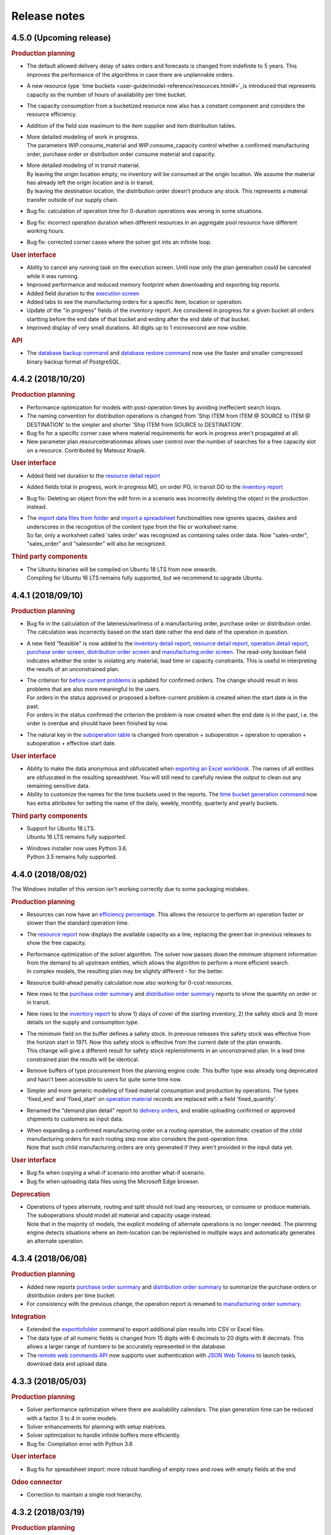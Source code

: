 Release notes
-------------

4.5.0 (Upcoming release)
========================

.. rubric:: Production planning

- The default allowed delivery delay of sales orders and forecasts is changed from indefinite 
  to 5 years. This improves the performance of the algorithms in case there are unplannable
  orders.

- A new resource type `time buckets <user-guide/model-reference/resources.html#>`_is introduced that represents capacity as the number of hours of 
  availability per time bucket.
  
- The capacity consumption from a bucketized resource now also has a constant component
  and considers the resource efficiency.
  
- Addition of the field size maximum to the item supplier and item distribution tables.

- | More detailed modeling of work in progress.
  | The parameters WIP.consume_material and WIP.consume_capacity control whether a confirmed
    manufacturing order, purchase order or distribution order consume material and capacity.

- | More detailed modeling of in transit material.
  | By leaving the origin location empty, no inventory will be consumed at the origin location.
    We assume the material has already left the origin location and is in transit.
  | By leaving the destination location, the distribution order doesn't produce any stock.
    This represents a material transfer outside of our supply chain.

- Bug fix: calculation of operation time for 0-duration operations was wrong in some situations.

- Bug fix: incorrect operation duration when different resources in an aggregate pool resource 
  have different working hours.

- Bug fix: corrected corner cases where the solver got into an infinite loop.  

.. rubric:: User interface

- Ability to cancel any running task on the execution screen. Until now only the plan generation
  could be canceled while it was running.
 
- Improved performance and reduced memory footprint when downloading and exporting big reports.
 
- Added field duration to the
  `execution screen <user-guide/user-interface/execute.html>`_

- Added tabs to see the manufacturing orders for a specific item, location or operation.

- Update of the "in progress" fields of the inventory report. Are considered in progress for a given bucket
  all orders startting before the end date of that bucket and ending after the end date of that bucket. 

- Improved display of very small durations. All digits up to 1 microsecond are now visible.

.. rubric:: API

- The `database backup command <user-guide/command-reference.html#backup>`_ and
  `database restore command <user-guide/command-reference.html#restore>`_ now use the 
  faster and smaller compressed binary backup format of PostgreSQL. 

4.4.2 (2018/10/20)
==================

.. rubric:: Production planning

- Performance optimization for models with post-operation times by avoiding
  ineffecient search loops.

- The naming convention for distribution operations is changed from
  'Ship ITEM from ITEM @ SOURCE to ITEM @ DESTINATION' to
  the simpler and shorter 'Ship ITEM from SOURCE to DESTINATION'.

- Bug fix for a specific corner case where material requirements for work in progress
  aren't propagated at all.
  
- New parameter plan.resourceiterationmax allows user control over the number of searches
  for a free capacity slot on a resource. Contributed by Mateusz Knapik.
 
.. rubric:: User interface

- Added field net duration to the
  `resource detail report <user-guide/user-interface/plan-analysis/resource-detail-report.html>`_
  
- Added fields total in progress, work in progress MO, on order PO, in transit DO to the
  `inventory report <user-guide/user-interface/plan-analysis/inventory-report.html>`_
  
- Bug fix: Deleting an object from the edit form in a scenario was incorrectly
  deleting the object in the production instead.
  
- | The `import data files from folder <user-guide/command-reference.html#importfromfolder>`_
    and `import a spreadsheet <user-guide/command-reference.html#importworkbook>`_ functionalities
    now ignores spaces, dashes and underscores in the recognition of the content type from the 
    file or worksheet name.
  | So far, only a worksheet called 'sales order' was recognized as containing sales order data.
    Now "sales-order", "sales_order" and "salesorder" will also be recognized.
    
.. rubric:: Third party components

- | The Ubuntu binaries will be compiled on Ubuntu 18 LTS from now onwards. 
  | Compiling for Ubuntu 16 LTS remains fully supported, but we recommend to upgrade Ubuntu.
  
4.4.1 (2018/09/10)
==================

.. rubric:: Production planning

- Bug fix in the calculation of the lateness/earliness of a manufacturing
  order, purchase order or distribution order. The calculation was incorrectly
  based on the start date rather the end date of the operation in question. 

- A new field "feasible" is now added to the
  `inventory detail report <user-guide/user-interface/plan-analysis/inventory-detail-report.html>`_,
  `resource detail report <user-guide/user-interface/plan-analysis/resource-detail-report.html>`_,
  `operation detail report <user-guide/user-interface/plan-analysis/operation-detail-report.html>`_,
  `purchase order screen <user-guide/model-reference/purchase-orders.html>`_,
  `distribution order screen <user-guide/model-reference/distribution-orders.html>`_ and
  `manufacturing order screen <user-guide/model-reference/manufacturing-orders.html>`_.
  The read-only boolean field indicates whether the order is violating any material, lead time or capacity
  constraints. This is useful in interpreting the results of an unconstrained plan.
  
- | The criterion for `before current problems <user-guide/user-interface/plan-analysis/problem-report.html>`_
    is updated for confirmed orders. The change should result in less problems that are 
    also more meaningful to the users.
  | For orders in the status approved or proposed a before-current problem is created when
    the start date is in the past.
  | For orders in the status confirmed the criterion the problem is now created when the
    end date is in the past, i.e. the order is overdue and should have been finished by now.

- The natural key in the `suboperation table <user-guide/model-reference/suboperations.html>`_
  is changed from operation + suboperation + operation to operation + suboperation +
  effective start date.

.. rubric:: User interface

- Ability to make the data anonymous and obfuscated when 
  `exporting an Excel workbook <user-guide/command-reference.html#exportworkbook>`_. 
  The names of all entities are obfuscated in the resulting spreadsheet. You will still
  need to carefully review the output to clean out any remaining sensitive data.  

- Ability to customize the names for the time buckets used in the reports.
  The `time bucket generation command <user-guide/command-reference.html#createbuckets>`_
  now has extra attributes for setting the name of the daily, weekly, monthly, quarterly
  and yearly buckets.
 
.. rubric:: Third party components

- | Support for Ubuntu 18 LTS. 
  | Ubuntu 16 LTS remains fully supported.
  
- | Windows installer now uses Python 3.6.
  | Python 3.5 remains fully supported.

4.4.0 (2018/08/02)
==================

The Windows installer of this version isn't working correctly due to some packaging mistakes.

.. rubric:: Production planning
  
- Resources can now have an `efficiency percentage <user-guide/model-reference/resources.html>`_. This allows
  the resource to perform an operation faster or slower than the standard operation time.

- The `resource report <user-guide/user-interface/plan-analysis/resource-report.html>`_ now displays the 
  available capacity as a line, replacing the green bar in previous releases to show the free capacity.

- | Performance optimization of the solver algorithm. The solver now passes down the minimum shipment 
    information from the demand to all upstream entities, which allows the algorithm to perform a more
    efficient search.
  | In complex models, the resulting plan may be slightly different - for the better.

- Resource build-ahead penalty calculation now also working for 0-cost resources.

- New rows to the `purchase order summary <user-guide/user-interface/plan-analysis/purchase-order-summary.html>`_ 
  and `distribution order summary <user-guide/user-interface/plan-analysis/distribution-order-summary.html>`_
  reports to show the quantity on order or in transit.

- New rows to the `inventory report <user-guide/user-interface/plan-analysis/inventory-report.html>`_
  to show 1) days of cover of the starting inventory, 2) the safety stock and 3) more details
  on the supply and consumption type.

- | The minimum field on the buffer defines a safety stock. In previous releases this safety stock was
    effective from the horizon start in 1971. Now this safety stock is effective from the current
    date of the plan onwards.
  | This change will give a different result for safety stock replenishments in an unconstrained plan.
    In a lead time constrained plan the results will be identical.  

- Remove buffers of type procurement from the planning engine code. This buffer type was already long
  deprecated and hasn't been accessible to users for quite some time now. 
  
- Simpler and more generic modeling of fixed material consumption and production by operations. 
  The types 'fixed_end' and 'fixed_start' on `operation material <user-guide/model-reference/operation-materials.html>`_
  records are replaced with a field 'fixed_quantity'.

- Renamed the "demand plan detail" report to `delivery orders <user-guide/model-reference/operation-materials.html>`_,
  and enable uploading confirmed or approved shipments to customers as input data.

- | When expanding a confirmed manufacturing order on a routing operation, the automatic creation of the
    child manufacturing orders for each routing step now also considers the post-operation time.
  | Note that such child manufacturing orders are only generated if they aren't provided in the input 
    data yet.   

.. rubric:: User interface

- Bug fix when copying a what-if scenario into another what-if scenario. 

- Bug fix when uploading data files using the Microsoft Edge browser.

.. rubric:: Deprecation

- | Operations of types alternate, routing and split should not load any resources, 
    or consume or produce materials. The suboperations should model all material and capacity 
    usage instead.
  | Note that in the majority of models, the explicit modeling of alternate operations is no
    longer needed. The planning engine detects situations where an item-location can be replenished
    in multiple ways and automatically generates an alternate operation.

4.3.4 (2018/06/08)
==================

.. rubric:: Production planning

- Added new reports `purchase order summary <user-guide/user-interface/plan-analysis/purchase-order-summary.html>`_ 
  and `distribution order summary <user-guide/user-interface/plan-analysis/distribution-order-summary.html>`_
  to summarize the purchase orders or distribution orders per time bucket.

- For consistency with the previous change, the operation report is renamed 
  to `manufacturing order summary <user-guide/user-interface/plan-analysis/manufacturing-order-summary.html>`_.

.. rubric:: Integration

- Extended the `exporttofolder <user-guide/command-reference.html#exporttofolder>`_ 
  command to export additional plan results into CSV or Excel files.

- The data type of all numeric fields is changed from 15 digits with 6 decimals
  to 20 digits with 8 decimals. This allows a larger range of numbers to be
  accurately represented in the database.
  
- The `remote web commands API <integration-guide/remote-commands.html>`_ now 
  supports user authentication with `JSON Web Tokens <https://jwt.io/>`_ to launch tasks,
  download data and upload data. 

4.3.3 (2018/05/03)
==================

.. rubric:: Production planning

- Solver performance optimization where there are availability calendars.
  The plan generation time can be reduced with a factor 3 to 4 in some models.
- Solver enhancements for planning with setup matrices.
- Solver optimization to handle infinite buffers more efficiently.
- Bug fix: Compilation error with Python 3.6

.. rubric:: User interface

- Bug fix for spreadsheet import: more robust handling of empty rows and rows with
  empty fields at the end 
  
.. rubric:: Odoo connector

- Correction to maintain a single root hierarchy.


4.3.2 (2018/03/19)
==================

.. rubric:: Production planning

- | New operationmaterial policy 'transfer_batch' which allows material production
    or consumption in a number of batches of fixed size at various moments during
    the total duration of the operationplan.
  | A new field operationmaterial.transferbatch is introduced.
- A new field 'end items' is added to the manufacturing order, purchase order and
  distribution orders screens. It is similar to the 'demands' which shows the 
  demands 

.. rubric:: API

- Bug fix: backward compatibility after command renaming in 4.3.1

.. rubric:: Third party components

- Upgrade to PostgreSQL 10. 
  PostgreSQL 9.5 and 9.6 remain fully supported.

4.3.1 (2018/02/17)
==================

.. rubric:: Bug fixes

- The autofence now also considers approved supply, and not only confirmed supply.
- Excel files with some non-standard internal structure are now also recognized.
- Work-in-progress operationplans with quantity 0 are no longer rejected.

.. rubric:: Deprecations

- Command frepple_run is renamed to runplan.
- Command frepple_runserver is renamed to runwebserver.
- Command frepple_copy is renamed to scenario_copy.
- Command frepple_importfromfolder is renamed to importfromfolder.
- Command frepple_exporttofolder is renamed to exportfromfolder.
- Command frepple_flush is renamed to empty.
- Command frepple_backup is renamed to backup.
- Command frepple_restore is renamed to restore.
- Command frepple_simulation is renamed to simulation.
- Command frepple_createbuckets is renamed to createbuckets.
- Command frepple_createmodel is renamed to createmodel.
- Command frepple_loadxml is renamed to loadxml.
- Command frepple_runworker is renamed to runworker.
